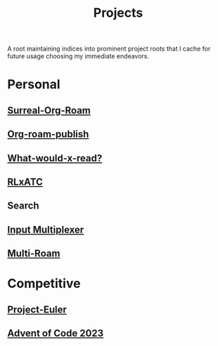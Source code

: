 :PROPERTIES:
:ID:       20231112T080937.669416
:END:
#+title: Projects
#+filetags: :root:

A root maintaining indices into prominent project roots that I cache for future usage choosing my immediate endeavors.

* Personal
** [[id:20240102T075840.227424][Surreal-Org-Roam]]
** [[id:20230815T044212.558049][Org-roam-publish]]
** [[id:20231112T081124.213227][What-would-x-read?]]
** [[id:20231114T134147.421836][RLxATC]]
** Search
** [[id:ce22c37f-7bc7-43db-9ee4-79ae714cbb2d][Input Multiplexer]]
** [[id:11094d83-8847-4382-bf8b-d3660d778e88][Multi-Roam]]
* Competitive
** [[id:1e88b1d9-e124-4cf7-987e-8d6a857dc3d3][Project-Euler]]
** [[id:37016af8-9d02-4ddb-b33a-bcfcd6eacb5d][Advent of Code 2023]]
